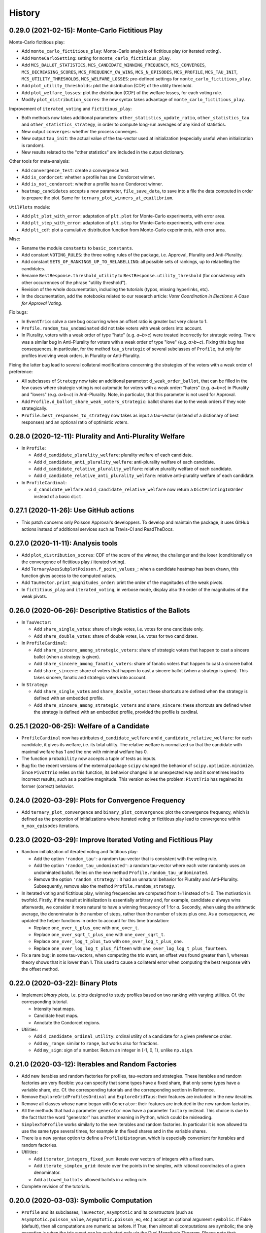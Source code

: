 =======
History
=======

------------------------------------------------
0.29.0 (2021-02-15): Monte-Carlo Fictitious Play
------------------------------------------------

Monte-Carlo fictitious play:

* Add ``monte_carlo_fictitious_play``: Monte-Carlo analysis of fictitious play (or iterated voting).
* Add ``MonteCarloSetting``: setting for ``monte_carlo_fictitious_play``.
* Add ``MCS_BALLOT_STATISTICS``, ``MCS_CANDIDATE_WINNING_FREQUENCY``, ``MCS_CONVERGES``, ``MCS_DECREASING_SCORES``,
  ``MCS_FREQUENCY_CW_WINS``, ``MCS_N_EPISODES``, ``MCS_PROFILE``, ``MCS_TAU_INIT``, ``MCS_UTILITY_THRESHOLDS``,
  ``MCS_WELFARE_LOSSES``: pre-defined settings for ``monte_carlo_fictitious_play``.
* Add ``plot_utility_thresholds``: plot the distribution (CDF) of the utility threshold.
* Add ``plot_welfare_losses``: plot the distribution (CDF) of the welfare losses, for each voting rule.
* Modify ``plot_distribution_scores``: the new syntax takes advantage of ``monte_carlo_fictitious_play``.

Improvement of ``iterated_voting`` and ``fictitious_play``:

* Both methods now takes additional parameters: ``other_statistics_update_ratio``, ``other_statistics_tau`` and
  ``other_statistics_strategy``, in order to compute long-run averages of any kind of statistics.
* New output ``converges``: whether the process converges.
* New output ``tau_init``: the actual value of the tau-vector used at initialization (especially useful when
  initialization is random).
* New results related to the "other statistics" are included in the output dictionary.

Other tools for meta-analysis:

* Add ``convergence_test``: create a convergence test.
* Add ``is_condorcet``: whether a profile has one Condorcet winner.
* Add ``is_not_condorcet``: whether a profile has no Condorcet winner.
* ``heatmap_candidates`` accepts a new parameter, ``file_save_data``, to save into a file the data computed in order
  to prepare the plot. Same for ``ternary_plot_winners_at_equilibrium``.

``UtilPlots`` module:

* Add ``plt_plot_with_error``: adaptation of ``plt.plot`` for Monte-Carlo experiments, with error area.
* Add ``plt_step_with_error``: adaptation of ``plt.step`` for Monte-Carlo experiments, with error area.
* Add ``plt_cdf``: plot a cumulative distribution function from Monte-Carlo experiments, with error area.

Misc:

* Rename the module ``constants`` to ``basic_constants``.
* Add constant ``VOTING_RULES``: the three voting rules of the package, i.e. Approval, Plurality and Anti-Plurality.
* Add constant ``SETS_OF_RANKINGS_UP_TO_RELABELLING``: all possible sets of rankings, up to relabelling the candidates.
* Rename ``BestResponse.threshold_utility`` to ``BestResponse.utility_threshold`` (for consistency with other
  occurrences of the phrase "utility threshold").
* Revision of the whole documentation, including the tutorials (typos, missing hyperlinks, etc).
* In the documentation, add the notebooks related to our research article:
  *Voter Coordination in Elections: A Case for Approval Voting*.

Fix bugs:

* In ``EventTrio``: solve a rare bug occurring when an offset ratio is greater but very close to 1.
* ``Profile.random_tau_undominated`` did not take voters with weak orders into account.
* In Plurality, voters with a weak order of type "hate" (e.g. `a~b>c`) were treated incorrectly for strategic voting.
  There was a similar bug in Anti-Plurality for voters with a weak order of type "love" (e.g. `a>b~c`). Fixing this bug
  has consequences, in particular, for the method ``tau_strategic`` of several subclasses of ``Profile``, but only
  for profiles involving weak orders, in Plurality or Anti-Plurality.

Fixing the latter bug lead to several collateral modifications concerning the strategies of the voters with a weak
order of preference:

* All subclasses of ``Strategy`` now take an additional parameter: ``d_weak_order_ballot``, that can be filled in
  the few cases where strategic voting is not automatic for voters with a weak order: "haters" (e.g. `a~b>c`) in
  Plurality and "lovers" (e.g. `a>b~c`) in Anti-Plurality. Note, in particular, that this parameter is not
  used for Approval.
* Add ``Profile.d_ballot_share_weak_voters_strategic``: ballot shares due to the weak orders if they vote
  strategically.
* ``Profile.best_responses_to_strategy`` now takes as input a tau-vector (instead of a dictionary of best responses)
  and an optional ratio of optimistic voters.

---------------------------------------------------------
0.28.0 (2020-12-11): Plurality and Anti-Plurality Welfare
---------------------------------------------------------

* In ``Profile``:

  * Add ``d_candidate_plurality_welfare``: plurality welfare of each candidate.
  * Add ``d_candidate_anti_plurality_welfare``: anti-plurality welfare of each candidate.
  * Add ``d_candidate_relative_plurality_welfare``: relative plurality welfare of each candidate.
  * Add ``d_candidate_relative_anti_plurality_welfare``: relative anti-plurality welfare of each candidate.

* In ``ProfileCardinal``:

  * ``d_candidate_welfare`` and ``d_candidate_relative_welfare`` now return a ``DictPrintingInOrder`` instead of
    a basic ``dict``.

---------------------------------------
0.27.1 (2020-11-26): Use GitHub actions
---------------------------------------

* This patch concerns only Poisson Approval's developpers. To develop and maintain the package, it uses GitHub actions
  instead of additional services such as Travis-CI and ReadTheDocs.

-----------------------------------
0.27.0 (2020-11-11): Analysis tools
-----------------------------------

* Add ``plot_distribution_scores``: CDF of the score of the winner, the challenger and the loser (conditionally
  on the convergence of fictitious play / iterated voting).
* Add ``TernaryAxesSubplotPoisson.f_point_values_``: when a candidate heatmap has been drawn, this function gives
  access to the computed values.
* Add ``TauVector.print_magnitudes_order``: print the order of the magnitudes of the weak pivots.
* In ``fictitious_play`` and ``iterated_voting``, in verbose mode, display also the order of the magnitudes of
  the weak pivots.

----------------------------------------------------------
0.26.0 (2020-06-26): Descriptive Statistics of the Ballots
----------------------------------------------------------

* In ``TauVector``:

  * Add ``share_single_votes``: share of single votes, i.e. votes for one candidate only.
  * Add ``share_double_votes``: share of double votes, i.e. votes for two candidates.

* In ``ProfileCardinal``:

  * Add ``share_sincere_among_strategic_voters``: share of strategic voters that happen to cast a sincere ballot (when
    a strategy is given).
  * Add ``share_sincere_among_fanatic_voters``: share of fanatic voters that happen to cast a sincere ballot.
  * Add ``share_sincere``: share of voters that happen to cast a sincere ballot (when a strategy is given). This
    takes sincere, fanatic and strategic voters into account.

* In ``Strategy``:

  * Add ``share_single_votes`` and ``share_double_votes``: these shortcuts are defined when the strategy
    is defined with an embedded profile.
  * Add ``share_sincere_among_strategic_voters`` and ``share_sincere``: these shortcuts are defined when the strategy
    is defined with an embedded profile, provided the profile is cardinal.

-------------------------------------------
0.25.1 (2020-06-25): Welfare of a Candidate
-------------------------------------------

* ``ProfileCardinal`` now has attributes ``d_candidate_welfare`` and ``d_candidate_relative_welfare``: for each
  candidate, it gives its welfare, i.e. its total utility. The relative welfare is normalized so that the candidate
  with maximal welfare has 1 and the one with minimal welfare has 0.
* The function ``probability`` now accepts a tuple of tests as inputs.
* Bug fix: the recent versions of the external package ``scipy`` changed the behavior of ``scipy.optimize.minimize``.
  Since ``PivotTrio`` relies on this function, its behavior changed in an unexpected way and it sometimes lead to
  incorrect results, such as a positive magnitude. This version solves the problem: ``PivotTrio`` has regained its
  former (correct) behavior.

----------------------------------------------------
0.24.0 (2020-03-29): Plots for Convergence Frequency
----------------------------------------------------

* Add ``ternary_plot_convergence`` and ``binary_plot_convergence``: plot the convergence frequency, which is defined
  as the proportion of initializations where iterated voting or fictitious play lead to convergence within
  ``n_max_episodes`` iterations.

----------------------------------------------------------------
0.23.0 (2020-03-29): Improve Iterated Voting and Fictitious Play
----------------------------------------------------------------

* Random initialization of iterated voting and fictitious play:

  * Add the option ``'random_tau'``: a random tau-vector that is consistent with the voting rule.
  * Add the option ``'random_tau_undominated'``: a random tau-vector where each voter randomly uses an undominated
    ballot. Relies on the new method ``Profile.random_tau_undominated``.
  * Remove the option ``'random_strategy'``: it had an unnatural behavior for Plurality and Anti-Plurality.
    Subsequently, remove also the method ``Profile.random_strategy``.

* In iterated voting and fictitious play, winning frequencies are computed from t=1 instead of t=0. The motivation is
  twofold. Firstly, if the result at initialization is essentially arbitrary and, for example, candidate `a` always
  wins afterwards, we consider it more natural to have a winning frequency of 1 for `a`. Secondly, when using the
  arithmetic average, the denominator is the number of steps, rather than the number of steps plus one. As a
  consequence, we updated the helper functions in order to account for this time translation:

  * Replace ``one_over_t_plus_one`` with ``one_over_t``.
  * Replace ``one_over_sqrt_t_plus_one`` with ``one_over_sqrt_t``.
  * Replace ``one_over_log_t_plus_two`` with ``one_over_log_t_plus_one``.
  * Replace ``one_over_log_log_t_plus_fifteen`` with ``one_over_log_log_t_plus_fourteen``.

* Fix a rare bug: in some tau-vectors, when computing the trio event, an offset was found greater than 1, whereas theory
  shows that it is lower than 1. This used to cause a collateral error when computing the best response with the
  offset method.

---------------------------------
0.22.0 (2020-03-22): Binary Plots
---------------------------------

* Implement *binary plots*, i.e. plots designed to study profiles based on two ranking with varying utilities. Cf. the
  corresponding tutorial.

  * Intensity heat maps.
  * Candidate heat maps.
  * Annotate the Condorcet regions.

* Utilities:

  * Add ``d_candidate_ordinal_utility``: ordinal utility of a candidate for a given preference order.
  * Add ``my_range``: similar to ``range``, but works also for fractions.
  * Add ``my_sign``: sign of a number. Return an integer in {-1, 0, 1}, unlike ``np.sign``.

---------------------------------------------------
0.21.0 (2020-03-12): Iterables and Random Factories
---------------------------------------------------

* Add new iterables and random factories for profiles, tau-vectors and strategies. These iterables and random factories
  are very flexible: you can specify that some types have a fixed share, that only some types have a variable share,
  etc. Cf. the corresponding tutorials and the corresponding section in Reference.
* Remove ``ExploreGridProfilesOrdinal`` and ``ExploreGridTaus``: their features are included in the new iterables.
* Remove all classes whose name began with ``Generator``: their features are included in the new random factories.
* All the methods that had a parameter ``generator`` now have a parameter ``factory`` instead. This choice is due to
  the fact that the word "generator" has another meaning in Python, which could be misleading.
* ``SimplexToProfile`` works similarly to the new iterables and random factories. In particular it is now allowed to
  use the same type several times, for example in the fixed shares and in the variable shares.
* There is a new syntax option to define a ``ProfileHistogram``, which is especially convenient for
  iterables and random factories.
* Utilities:

  * Add ``iterator_integers_fixed_sum``: iterate over vectors of integers with a fixed sum.
  * Add ``iterate_simplex_grid``: iterate over the points in the simplex, with rational coordinates of a given
    denominator.
  * Add ``allowed_ballots``: allowed ballots in a voting rule.

* Complete revision of the tutorials.

-----------------------------------------
0.20.0 (2020-03-03): Symbolic Computation
-----------------------------------------

* ``Profile`` and its subclasses, ``TauVector``, ``Asymptotic`` and its constructors (such as
  ``Asymptotic.poisson_value``, ``Asymptotic.poisson_eq``, etc.) accept an optional argument ``symbolic``. If False
  (default), then all computations are numeric as before. If True, then almost all computations are symbolic; the
  only exception is when the trio event can be evaluated only via the Dual Magnitude Theorem. Please note that:

  * This feature relies on the external package `sympy` and works with its current version (1.5.1) but we cannot
    guarantee that it will still work with future versions of `sympy`.
  * When activated, it slows downs the computation considerably. In particular, it is strongly advised not to use
    fictitious play or iterated voting in symbolic mode.

* Equality and closeness tests:

  * ``Asymptotic.isclose`` is renamed to ``look_equal``: in numeric mode, it is still a closeness test, but in
    symbolic mode, it is an equality test.
  * Remove ``StrategyThreshold.isclose``: this method was not used anymore.

* ``Event`` and its subclasses take a ``TauVector`` as input, instead of the dictionary of its coefficients. Firstly, it
  speeds up computation. Secondly, it avoids a minor bug in symbolic mode.

* Utilities:

  * Add the classes ``ComputationEngine``, ``ComputationEngineNumeric`` and ``ComputationEngineSymbolic``, defining
    how some mathematical operations are performed.
  * Add the function ``computation_engine``: choose the computation engine.
  * Remove the utility function ``barycenter`` and include it as a method in ``ComputationEngine``.

-------------------------------------
0.19.0 (2020-02-27): Mixed Strategies
-------------------------------------

* ``StrategyThreshold``: for each ranking, there is a ``threshold`` (like before) and an optional ``ratio_optimistic``.
  Voters whose utility for their second candidate is equal to the threshold of the strategy are split: a share
  ``ratio_optimistic`` behave as if the threshold was higher (in Approval, they vote only for their top candidate)
  and the rest behave as if the threshold was lower (in Approval, they vote for their two first candidates). Hence the
  strategy is mixed. Note that this only makes a difference when the profile has "atoms" (concentration of voters on a
  single utility point); currently, this is only the case in ``ProfileDiscrete``.
* For ``ProfileDiscrete``, fictitious play and iterated voting consider that the responses use a ratio of optimistic
  voters equal to 1/2.
* Add ``ProfileCardinalContinuous``: this abstract class is a child of ``ProfileCardinal`` and a parent class
  of ``ProfileNoisyDiscrete`` and ``ProfileHistogram``. In these profiles, the ratios of optimistic voters are not
  important because there is no "atom".
* ``GeneratorStrategyThresholdUniform``: for each ranking, the ratio of optimistic voters is also chosen uniformly.
* The utility ``DictPrintingInOrderIgnoringNone`` now also ignores values that are iterables containing only None.

-------------------------------------------
0.18.0 (2020-02-26): Improved Ternary Plots
-------------------------------------------

* Nicer colors than before. For example, an equal mix of candidate `a` (red) and `b` (green) was brownish, whereas it
  is now yellow. Similarly, a mix of the three candidates (red, green, blue) was gray, and it is now white. Etc.
* Improved ternary plot shortcuts ``ternary_plot_n_equilibria``, ``ternary_plot_winners_at_equilibrium`` and
  ``ternary_plot_winning_frequencies``:

  * New versions of these functions with more options. Cf. the tutorial on ternary plots.
  * Add class ``SimplexToProfile`` to map a point of the simplex to a profile. This includes the possibility of
    having fixed additional voters.

* ``TernaryAxesSubplotPoisson``:

  * Add methods ``legend_color_patches`` and ``legend_palette``: two different styles of legends for candidate
    heat maps.
  * The method ``heatmap_candidates`` has a new parameter ``legend_style``.
  * The method ``annotate_condorcet`` has a new parameter ``d_order_fixed_share`` to account for fixed additional
    voters.
  * In several methods, the old parameters ``color_a``, ``color_b`` and ``color_c`` are suppressed, because
    the colors for `a`, `b`, `c` are not modifiable anymore.

* Random strategies:

  * Add ``GeneratorStrategyTwelveUniform``.
  * Add method ``Profile.random_strategy``: return a random strategy that is suitable for the profile (e.g. an ordinal
    strategy for an ordinal profile, etc.).
  * ``ProfileCardinal.iterated_voting`` and ``ProfileCardinal.fictitious_play`` now accept the parameter
    ``init='random'`` for an initialization with a random strategy.

* Add ``Profile.order_and_label``: order and label of a discrete type. This auxiliary function is used for the ternary
  plots.

----------------------------------------
0.17.0 (2020-02-24): Analyzed Strategies
----------------------------------------

* ``Profile`` and its subclasses:

  * The method ``analyzed_strategies`` now inputs an iterator of strategies: it perform an analysis on all the
    strategies given by this iterator.
  * Add pre-defined iterators of strategies:

    * ``strategies_ordinal`` is defined for any profile.
    * ``strategies_pure`` is defined for any discrete profile, such as ``ProfileDiscrete`` or ``ProfileTwelve``.
    * ``strategies_group`` is defined for any profile where a reasonable notion of "group" is defined, such as
      ``ProfileNoisyDiscrete`` or ``ProfileHistogram``.

  * Add the attributes ``analyzed_strategies_ordinal``, ``analyzed_strategies_pure``, ``analyzed_strategies_group``.
    Not only do they provide shortcuts combining ``analyzed_strategies`` with the relevant iterator, but they also have
    the added value of being cached properties: if the user accesses the same attribute several times, it is only
    computed once.

  * Remove the attribute ``winners_at_equilibrium``. Instead, the corresponding attribute is added to the class
    ``AnalyzedStrategies``. This gives more flexibility because it is defined for any ``AnalyzedStrategies`` object.

* The consequences on ternary plots are temporary and are likely to change in the near future, with a new release
  focusing on improved ternary plots.

  * ``ternary_plot_winners_at_equilibrium`` becomes ``ternary_plot_winners_at_equilibrium_ordinal``.
  * ``ternary_plot_n_bloc_equilibria`` becomes ``ternary_plot_n_equilibria_ordinal``.

* ``Strategy.deepcopy_with_attached_profile`` now also copies the voting rule of the given profile.

-------------------------------------------------------------------------
0.16.1 (2020-02-24): More Flexible Initialization of ProfileNoisyDiscrete
-------------------------------------------------------------------------

* ``ProfileNoisyDiscrete``: add a parameter ``noise`` that enables not to mention explicitly the value of the noise for
  each group of voters. This is especially convenient in the quite common case where all groups of voters have the
  same noise.

-----------------------------------------
0.16.0 (2020-02-22): ProfileNoisyDiscrete
-----------------------------------------

* Add ``ProfileNoisyDiscrete``: a profile with a discrete distribution of voters, with noise.

--------------------------------
0.15.0 (2020-02-20): Weak Orders
--------------------------------

* Implement weak orders:

  * ``Profile`` now has attributes ``d_weak_order_share``, ``support_in_weak_orders``, ``contains_weak_orders``,
    ``contains_rankings``, ``d_ballot_weak_voters_sincere``, ``d_ballot_weak_voters_fanatic``.
  * Subclasses of Profile have a parameter ``d_weak_order_share``.
  * Remove methods ``ProfileOrdinal.support`` and ``ProfileOrdinal.is_generic``: with the presence of weak orders,
    their names had become misleading, whereas ``support_in_rankings`` and ``is_generic_in_ranking`` is non-ambiguous.
  * ``TernaryAxesSubplotPoisson.annotate_condorcet`` now also works with weak orders. However, it may not work on
    all distributions because it relies on the external package `shapely`. If there are only rankings, it should still
    work anyway.
  * Add utilities ``is_weak_order``, ``is_lover``, ``is_hater``, ``sort_weak_order``.

* Add shortcut functions for some common ternary plots:

  * ``ternary_plot_n_bloc_equilibria``: number of bloc equilibria.
  * ``ternary_plot_winners_at_equilibrium``: winners at equilibrium.
  * ``ternary_plot_winning_frequencies``: winning frequencies in fictitious play.

* Methods ``ProfileCardinal.iterated_voting`` and ``ProfileCardinal.fictitious_play`` have a new parameter
  ``winning_frequency_update_ratio``, indicating how the winning frequencies are computed in case of non-convergence.
  Note however that in case of convergence to a periodical orbit (for iterated voting), it remains the arithmetic
  average anyway.

* Add utility ``my_division``: division of two numbers, trying to be exact if it is reasonable.

---------------------------------------------------------------------------------
0.14.0 (2020-02-16): Flexible Initialization of Iterated Voting / Fictitious Play
---------------------------------------------------------------------------------

* Instead of a parameter ``strategy_ini``, the methods ``ProfileCardinal.iterated_voting`` and
  ``ProfileCardinal.fictitious_play`` now have a parameter ``init`` that can be either a strategy (like before), or a
  tau-vector, or a string ``'sincere'`` or ``'fanatic'``.

----------------------------------
0.13.0 (2020-02-16): Ternary Plots
----------------------------------

* Draw plots on the simplex where points have 3 coordinates summing to 1. Cf. the corresponding tutorial.

  * Intensity heat maps.
  * Candidate heat maps.
  * Annotate the Condorcet regions.

* Add ``Profile.winners_at_equilibrium``: for the classes of profile that have a method ``analyzed_strategies``,
  give the set of winners at equilibrium.

-----------------------------------------------------------------
0.12.0 (2020-02-09): GeneratorProfileHistogramSinglePeakedUniform
-----------------------------------------------------------------

* Add ``GeneratorProfileHistogramSinglePeakedUniform``: a generator of single-peaked histogram-profiles following
  the uniform distribution.
* Add examples of functions to be used as update ratios for ``ProfileCardinal.fictitious_play``:
  ``one_over_t_plus_one``, ``one_over_sqrt_t_plus_one``, ``one_over_log_t_plus_two``,
  ``one_over_log_log_t_plus_fifteen``.

-----------------------------------------------------------------------------
0.11.0 (2020-02-09): Winning frequencies in iterated voting / fictitious play
-----------------------------------------------------------------------------

* ``ProfileCardinal.iterated_voting`` and ``ProfileCardinal.fictitious_play`` now also output the winning frequency of
  each candidate (limit frequency in case of convergence, frequency over the history otherwise).
* New utilities:

  * Add ``candidates_to_d_candidate_probability``: convert a set of candidates to a dictionary of probabilities (random
    tie-break)
  * Add ``candidates_to_probabilities``: convert a set of candidates to an array of probabilities (random tie-break).
  * Add ``array_to_d_candidate_value``: convert an array to a dictionary of candidates and values.
  * Add ``d_candidate_value_to_array``: convert a dictionary of candidates and values to an array.

--------------------------------------------------------
0.10.0 (2020-02-09): ProfileDiscrete.analyzed_strategies
--------------------------------------------------------

* Implement ``ProfileDiscrete.analyzed_strategies``: exhaustive analysis of all pure strategies of the profile.

------------------------------------------------
0.9.0 (2020-02-09): Plurality and Anti-plurality
------------------------------------------------

* Implement Plurality and Anti-plurality (cf. the corresponding tutorial).
* Python 3.5 is not officially supported anymore. However, in practice, the package should still essentially work with
  Python 3.5, the only notable difference being the order in which the dictionaries are printed.
* New utilities:

  * Add ``ballot_two``: ballot for the second candidate of a ranking (used for Plurality).
  * Add ``ballot_one_three``: ballot against the second candidate of a ranking (used for Anti-plurality).
  * Add ``ballot_low_u`` and ``ballot_high_u``: the ballot chosen by the voters who have a low (resp. high) utility
    for their middle candidate, depending on the voting rule.
  * Add ``product_dict``: Cartesian product for a dictionary of iterables.
  * Add ``DictPrintingInOrderIgnoringNone``: dictionary that prints in the order of the keys, ignoring value None.
  * In the ``UtilCache`` module, add ``property_deleting_cache``: define a property that deletes the cache when set or
    deleted. This is used for parameters like ``ratio_sincere``, ``voting_rule``, etc.

-----------------------------------------------------------------
0.8.1 (2020-02-04): Better Handling of Edge Cases in BestResponse
-----------------------------------------------------------------

* ``BestResponse``: the focus of this release is to correct rare bugs that used to happen when some offsets are very
  close to 1.

  * API change: ``BestResponse`` now takes as parameters the tau-vector and the ranking, instead of all the events
    that are used for the computation.
  * Exchanged the justifications ``'Easy vs difficult pivot'`` and ``'Difficult vs easy pivot'`` (their usages
    were switched, even if the result itself was correct).
  * Use the asymptotic method only when there are two consecutive zeros in the "compass diagram" of the tau-vector
    (instead of: whenever it gives a result). The motivation is that the asymptotic method may rely on events that rely
    more on numerical approximation than the limit pivot theorem approach.
  * To determine whether pivots are easy or difficult, we rely on expected scores in the duo events, instead of the
    pseudo-offsets of the trio. The motivation is that in some cases, the trio is computed with a numerical optimizer
    that relies more on numerical approximation than the duo events, which use only basic operations like addition,
    multiplication, etc. In the rare cases where the two methods differ, the latter is thus more reliable.
  * Add a sub-algorithm of the "Offset method", called "Offset method with trio
    approximation correction". This is used in some rare cases where both pivots are difficult, but the numeric
    approximations of the trio event lead to an offset that is equal or even slightly greater than 1 (which is abnormal
    and leads to infinite geometric sums). In those cases, we now consider that the offset is lower and infinitely close
    to 1.
  * Corrected a bug in the asymptotic method that could happen when the two personalized pivots had very close
    magnitudes. This uses the correction of ``Asymptotic.limit`` mentioned below.

* ``TauVector``: added the attribute ``has_two_consecutive_zeros``.

* ``Event``: now computes the pseudo-offsets, e.g. ``psi_a``, ``psi_ab``, etc.

* ``Asymptotic``: handles some edge cases more nicely.

  * ``__str__`` displays a coefficient as 0, 1 or -1 only if it is equal to that value. Close is not enough.
  * ``limit`` does not use closeness to 0. It is not its role to decide what coefficients are negligible in the context.
    Only operations like multiplication are allowed to use closeness: for example, if ``mu_1`` and ``- mu_2`` are
    relatively close, the multiplication operator is allowed to decide that ``mu_1 + mu_2`` is equal to 0.
  * In multiplication, when the two magnitudes are close, the resulting magnitude is now always equal to the maximum.
    The same applies for the resulting `nu` when the `nu`'s are also equal.

* ``cached_property``: corrected a bug. In the case of nested cached properties, the inner one was sometimes not
  recorded in cache. It did not lead to incorrect results but slowed down the program.

----------------------------------
0.8.0 (2020-01-30): Fanatic voters
----------------------------------

* Implement the notion of fanatic voting, a variant of sincere voting: a given ratio of voters vote for their top
  candidate only. This is implemented for all subclasses of ``Profile``.
* The utility ``barycenter`` now accepts iterables.
* Corrected bug: ``Profile.standardized_version`` now takes into account the auxiliary parameters like
  ``ratio_sincere``, ``well_informed_voters``, etc.

-----------------------------------
0.7.0 (2020-01-30): ProfileDiscrete
-----------------------------------

* Add ``ProfileDiscrete``: a profile with a discrete distribution of voters.
* Subclasses of ``Profile``: better handling of the additional parameters like ``well_informed_voters`` or
  ``ratio_sincere``. In the conversions to string (``str`` or ``repr``), they are now mentioned. They are also used in
  the equality tests between two profiles.

-----------------------------------
0.6.0 (2020-01-29): Fictitious Play
-----------------------------------

* Implement ``ProfileCardinal.fictitious_play``, where the update ratios of the perceived tau-vector and the actual
  tau-vector can be functions of the time. It is also faster that ``ProfileCardinal.iterated_voting``, but can
  not detect cycles (only convergence).
* ``ProfileCardinal.iterated_voting_taus`` is renamed to ``ProfileCardinal.iterated_voting``. It has been generalized
  by implementing a notion of perceived tau-vector, like for ``ProfileCardinal.fictitious_play``. The syntax has been
  modified in consequence.
* ``ProfileCardinal.iterated_voting_strategies`` is deprecated and suppressed.
* Iterated voting and fictitious play do not need a ``StrategyThreshold`` as initial strategy, but any strategy that is
  consistent with the profile subclass. For example, with ``ProfileTwelve``, you can use a ``StrategyTwelve``.
* ``Strategy.profile`` is now a property that can be reassigned after the creation of the object.
* Add ``Strategy.deepcopy_with_attached_profile``: make a deep copy and attach a given profile.
* Add the utility ``to_callable``: convert an object to a callable (making it a constant function if it is not
  callable already).

----------------------------------------------------------
0.5.1 (2020-01-18): Configure Codecov and Improve Coverage
----------------------------------------------------------

* Configure Codecov.
* Reach 100% coverage for this version.

----------------------------------------------------------------------------
0.5.0 (2020-01-11): Sincere Voting and Progressive Update in Iterated Voting
----------------------------------------------------------------------------

* In iterated voting, implement the possibility to move only *progressively* towards the best response:

  * Add ``ProfileCardinal.iterated_voting_taus``: at each iteration, a given ratio of voters update their ballot.
  * Replace the former method ``ProfileCardinal.iterated_voting`` by ``ProfileCardinal.iterated_voting_strategies``:
    as in former versions, at each iteration, the threshold utility of each ranking's strategy is moved in the
    direction of the best response's threshold utility. The method now returns a cycle of tau-vectors and the
    corresponding cycle of best response strategies, in order to be consistent with
    ``ProfileCardinal.iterated_voting_taus``.
  * Add the utility ``barycenter``: compute a barycenter while respecting the type of one input if the other input has
    weight 0.
  * Accelerate the algorithm used in iterated voting.

* In ``ProfileCardinal``, add the possibility of partial sincere voting:

  * Add parameter ``ratio_sincere``: ratio of sincere voters.
  * Add property ``tau_sincere``: the tau-vector if all voters vote sincerely.
  * The former method ``tau`` is renamed ``tau_strategic``: the tau_vector if all voters vote strategically.
  * The new method ``tau`` takes both sincere and strategic voting into account.
  * The method ``is_equilibrium`` has a new implementation to take this feature into account.

* Add ``TauVector.isclose``: whether the tau-vector is close to another tau-vector (in the sense of
  ``math.isclose``). This method is used by the new version of ``ProfileCardinal.is_equilibrium``.

* Add ``Profile.best_responses_to_strategy``: convert a dictionary of best responses to a ``StrategyThreshold`` that
  mentions only the rankings that are present in the profile.

* In random generators of profiles (``GeneratorProfileOrdinalUniform``, ``GeneratorProfileOrdinalGridUniform``,
  ``GeneratorProfileOrdinalVariations``, ``GeneratorProfileHistogramUniform``): instead of having explicit arguments
  like ``well_informed_voters`` or ``ratio_sincere``, there are ``**kwargs`` that are directly passed to the
  ``__init__`` of the relevant Profile subclass.

* Update the tutorials with these new features.

----------------------------------------------
0.4.0 (2020-01-08): Add ``image_distribution``
----------------------------------------------

* Add ``image_distribution``: estimate the distribution of ``f(something)`` for a random ``something``.
* Update the tutorial on mass simulations with this new feature.

-----------------------------------------
0.3.0 (2020-01-08): New Random Generators
-----------------------------------------

* Add new random generators:

  * ``GeneratorExamples``: run another generator until the generated object meets a given test.
  * ``GeneratorStrategyOrdinalUniform``: draw a StrategyOrdinal uniformly.
  * ``GeneratorProfileOrdinalGridUniform``: draw a ProfileOrdinal uniformly on a grid of rational numbers.
  * ``GeneratorTauVectorGridUniform``: draw a TauVector uniformly on a grid of rational numbers.

* Utilities:

  * Add ``rand_integers_fixed_sum``: draw an array of integers with a given sum.
  * Add ``rand_simplex_grid``: draw a random point in the simplex, with rational coordinates of a given denominator.
  * Update ``probability``: allow for a tuple of generators.

* Tutorials:

  * Add a tutorial on asymptotic developments.
  * Update the tutorial on mass simulations with the new features.

------------------------------------------
0.2.1 (2020-01-05): Fix Deployment on PyPI
------------------------------------------

* Relaunch deployment.

--------------------------------------------------------------
0.2.0 (2020-01-05): Add Tutorials + Various Minor Improvements
--------------------------------------------------------------

* Add ``GeneratorProfileStrategyThreshold``.
* Add ``ProfileHistogram.plot_cdf``.
* Modify ``masks_distribution``: remove the trailing zeros. This has the same impact on
  ``ProfileOrdinal.distribution_equilibria``.
* Modify ``NiceStatsProfileOrdinal.plot_cutoff``: center the textual indications.
* Replace all notations ``r`` with ``profile`` and ``sigma`` with ``strategy``.
* Add tutorials.

-----------------------------------------------------------------
0.1.1 (2019-12-24): Convert all the Documentation to NumPy Format
-----------------------------------------------------------------

* Convert all the documentation to NumPy format, making it more readable in plain text.

-----------------------------------------
0.1.0 (2019-12-20): First release on PyPI
-----------------------------------------

* First release on PyPI.
* Implement only the case of 3 candidates.
* Deal with ordinal or cardinal profiles.
* Compute the asymptotic developments of the probability of pivot events when the number of players tends to infinity.
* Compute the best response to a given tau-vector.
* Explore automatically a grid of ordinal profiles or a grid of tau-vectors.
* Perform Monte-Carlo experiments on profiles or tau-vectors.
